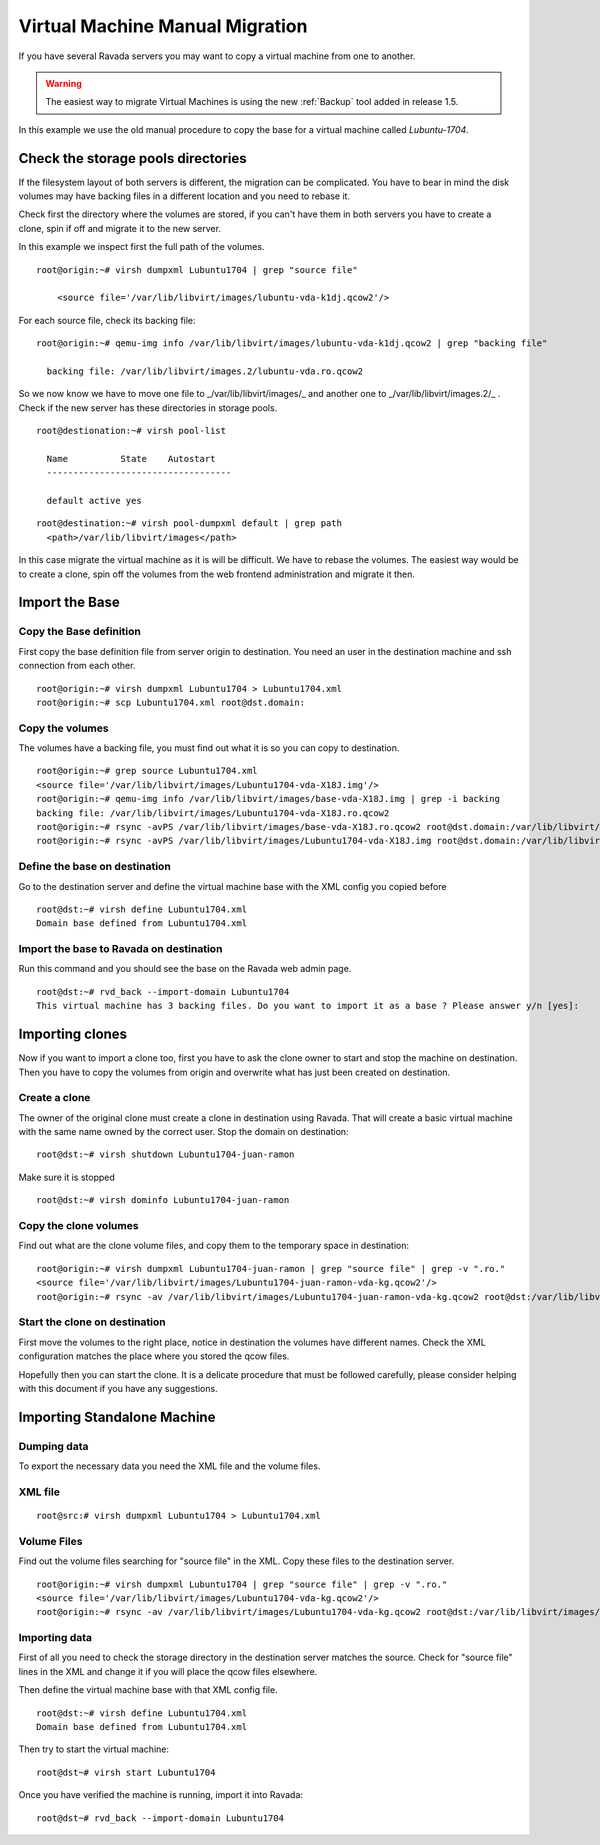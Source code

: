 Virtual Machine Manual Migration
================================

If you have several Ravada servers you may want to copy a virtual
machine from one to another.

.. warning:: The easiest way to migrate Virtual Machines is using the new :ref:`Backup` tool added in release 1.5.

In this example we use the old manual procedure to copy the base for a virtual machine called *Lubuntu-1704*.


Check the storage pools directories
-----------------------------------

If the filesystem layout of both servers is different, the migration
can be complicated. You have to bear in mind the disk volumes may
have backing files in a different location and you need to rebase it.

Check first the directory where the volumes are stored, if you can't
have them in both servers you have to create a clone, spin if off and
migrate it to the new server.

In this example we inspect first the full path of the volumes.
::

  root@origin:~# virsh dumpxml Lubuntu1704 | grep "source file"

      <source file='/var/lib/libvirt/images/lubuntu-vda-k1dj.qcow2'/>

For each source file, check its backing  file:

::

  root@origin:~# qemu-img info /var/lib/libvirt/images/lubuntu-vda-k1dj.qcow2 | grep "backing file"

    backing file: /var/lib/libvirt/images.2/lubuntu-vda.ro.qcow2

So we now know we have to move one file to _/var/lib/libvirt/images/_
and another one to  _/var/lib/libvirt/images.2/_ . Check if the
new server has these directories in storage pools.

::

  root@destionation:~# virsh pool-list

    Name          State    Autostart
    -----------------------------------

    default active yes

::

  root@destination:~# virsh pool-dumpxml default | grep path
    <path>/var/lib/libvirt/images</path>

In this case migrate the virtual machine as it is will be difficult.
We have to rebase the volumes. The easiest way would be to create a
clone, spin off the volumes from the web frontend administration and
migrate it then.

Import the Base
---------------

Copy the Base definition
~~~~~~~~~~~~~~~~~~~~~~~~

First copy the base definition file from server origin to destination. You need an user
in the destination machine and ssh connection from each other.

::

    root@origin:~# virsh dumpxml Lubuntu1704 > Lubuntu1704.xml
    root@origin:~# scp Lubuntu1704.xml root@dst.domain:

Copy the volumes
~~~~~~~~~~~~~~~~

The volumes have a backing file, you must find out what it is so you can copy
to destination.

::

    root@origin:~# grep source Lubuntu1704.xml
    <source file='/var/lib/libvirt/images/Lubuntu1704-vda-X18J.img'/>
    root@origin:~# qemu-img info /var/lib/libvirt/images/base-vda-X18J.img | grep -i backing
    backing file: /var/lib/libvirt/images/Lubuntu1704-vda-X18J.ro.qcow2
    root@origin:~# rsync -avPS /var/lib/libvirt/images/base-vda-X18J.ro.qcow2 root@dst.domain:/var/lib/libvirt/images
    root@origin:~# rsync -avPS /var/lib/libvirt/images/Lubuntu1704-vda-X18J.img root@dst.domain:/var/lib/libvirt/images


Define the base on destination
~~~~~~~~~~~~~~~~~~~~~~~~~~~~~~

Go to the destination server and define the virtual machine base with the XML
config you copied before

::

    root@dst:~# virsh define Lubuntu1704.xml
    Domain base defined from Lubuntu1704.xml

Import the base to Ravada on destination
~~~~~~~~~~~~~~~~~~~~~~~~~~~~~~~~~~~~~~~~

Run this command and you should see the base on the Ravada web admin page.

::

    root@dst:~# rvd_back --import-domain Lubuntu1704
    This virtual machine has 3 backing files. Do you want to import it as a base ? Please answer y/n [yes]:

Importing clones
----------------

Now if you want to import a clone too, first you have to ask the clone owner to
start and stop the machine on destination. Then you have to copy the volumes from origin
and overwrite what has just been created on destination.


Create a clone
~~~~~~~~~~~~~~

The owner of the original clone must create a clone in destination using Ravada.
That will create a basic virtual machine with the same name
owned by the correct user. Stop the domain on destination:

::

    root@dst:~# virsh shutdown Lubuntu1704-juan-ramon

Make sure it is stopped

::

    root@dst:~# virsh dominfo Lubuntu1704-juan-ramon

Copy the clone volumes
~~~~~~~~~~~~~~~~~~~~~~

Find out what are the clone volume files, and copy them to the temporary space
in destination:

::

    root@origin:~# virsh dumpxml Lubuntu1704-juan-ramon | grep "source file" | grep -v ".ro."
    <source file='/var/lib/libvirt/images/Lubuntu1704-juan-ramon-vda-kg.qcow2'/>
    root@origin:~# rsync -av /var/lib/libvirt/images/Lubuntu1704-juan-ramon-vda-kg.qcow2 root@dst:/var/lib/libvirt/images

Start the clone on destination
~~~~~~~~~~~~~~~~~~~~~~~~~~~~~~

First move the volumes to the right place, notice in destination the volumes
have different names. Check the XML configuration matches the place where you
stored the qcow files.

Hopefully then you can start the clone. It is a delicate procedure that must be
followed carefully, please consider helping with this document if you have any
suggestions.

Importing Standalone Machine
----------------------------

Dumping data
~~~~~~~~~~~~

To export the necessary data you need the XML file and the volume files.

XML file
~~~~~~~~

::

    root@src:# virsh dumpxml Lubuntu1704 > Lubuntu1704.xml

Volume Files
~~~~~~~~~~~~

Find out the volume files searching for "source file" in the XML. Copy these
files to the destination server.

::

    root@origin:~# virsh dumpxml Lubuntu1704 | grep "source file" | grep -v ".ro."
    <source file='/var/lib/libvirt/images/Lubuntu1704-vda-kg.qcow2'/>
    root@origin:~# rsync -av /var/lib/libvirt/images/Lubuntu1704-vda-kg.qcow2 root@dst:/var/lib/libvirt/images/

Importing data
~~~~~~~~~~~~~~

First of all you need to check the storage directory in the destination server matches
the source. Check for "source file" lines in the XML and change it if you will place
the qcow files elsewhere.

Then define the virtual machine base with that XML config file.

::

    root@dst:~# virsh define Lubuntu1704.xml
    Domain base defined from Lubuntu1704.xml

Then try to start the virtual machine:

::

    root@dst~# virsh start Lubuntu1704

Once you have verified the machine is running, import it into Ravada:

::

    root@dst~# rvd_back --import-domain Lubuntu1704
